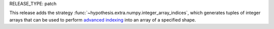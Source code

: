 RELEASE_TYPE: patch

This release adds the strategy :func:`~hypothesis.extra.numpy.integer_array_indices`,
which generates tuples of integer arrays that can be used to perform `advanced indexing <http://www.pythonlikeyoumeanit.com/Module3_IntroducingNumpy/AdvancedIndexing.html#Integer-Array-Indexing>`_
into an array of a specified shape.